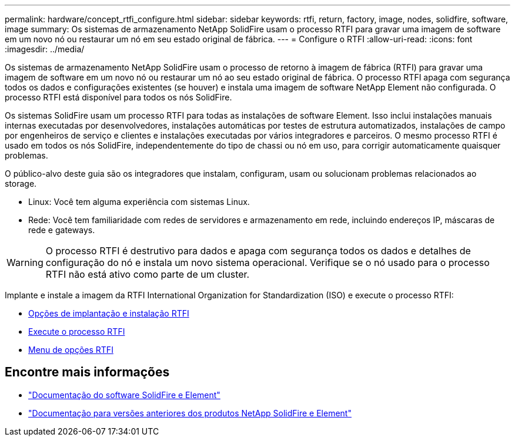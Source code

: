---
permalink: hardware/concept_rtfi_configure.html 
sidebar: sidebar 
keywords: rtfi, return, factory, image, nodes, solidfire, software, image 
summary: Os sistemas de armazenamento NetApp SolidFire usam o processo RTFI para gravar uma imagem de software em um novo nó ou restaurar um nó em seu estado original de fábrica. 
---
= Configure o RTFI
:allow-uri-read: 
:icons: font
:imagesdir: ../media/


[role="lead"]
Os sistemas de armazenamento NetApp SolidFire usam o processo de retorno à imagem de fábrica (RTFI) para gravar uma imagem de software em um novo nó ou restaurar um nó ao seu estado original de fábrica. O processo RTFI apaga com segurança todos os dados e configurações existentes (se houver) e instala uma imagem de software NetApp Element não configurada. O processo RTFI está disponível para todos os nós SolidFire.

Os sistemas SolidFire usam um processo RTFI para todas as instalações de software Element. Isso inclui instalações manuais internas executadas por desenvolvedores, instalações automáticas por testes de estrutura automatizados, instalações de campo por engenheiros de serviço e clientes e instalações executadas por vários integradores e parceiros. O mesmo processo RTFI é usado em todos os nós SolidFire, independentemente do tipo de chassi ou nó em uso, para corrigir automaticamente quaisquer problemas.

O público-alvo deste guia são os integradores que instalam, configuram, usam ou solucionam problemas relacionados ao storage.

* Linux: Você tem alguma experiência com sistemas Linux.
* Rede: Você tem familiaridade com redes de servidores e armazenamento em rede, incluindo endereços IP, máscaras de rede e gateways.



WARNING: O processo RTFI é destrutivo para dados e apaga com segurança todos os dados e detalhes de configuração do nó e instala um novo sistema operacional. Verifique se o nó usado para o processo RTFI não está ativo como parte de um cluster.

Implante e instale a imagem da RTFI International Organization for Standardization (ISO) e execute o processo RTFI:

* xref:task_rtfi_deployment_and_install_options.adoc[Opções de implantação e instalação RTFI]
* xref:task_rtfi_process.adoc[Execute o processo RTFI]
* xref:task_rtfi_options_menu.adoc[Menu de opções RTFI]




== Encontre mais informações

* https://docs.netapp.com/us-en/element-software/index.html["Documentação do software SolidFire e Element"]
* https://docs.netapp.com/sfe-122/topic/com.netapp.ndc.sfe-vers/GUID-B1944B0E-B335-4E0B-B9F1-E960BF32AE56.html["Documentação para versões anteriores dos produtos NetApp SolidFire e Element"^]

